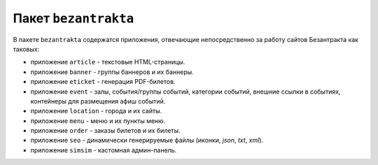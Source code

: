 Пакет ``bezantrakta``
=====================

В пакете ``bezantrakta`` содержатся приложения, отвечающие непосредственно за работу сайтов Безантракта как таковых:

* приложение ``article`` - текстовые HTML-страницы.
* приложение ``banner`` - группы баннеров и их баннеры.
* приложение ``eticket`` - генерация PDF-билетов.
* приложение ``event`` - залы, события/группы событий, категории событий, внешние ссылки в событиях, контейнеры для размещения афиш событий.
* приложение ``location`` - города и их сайты.
* приложение ``menu`` - меню и их пункты меню.
* приложение ``order`` - заказы билетов и их билеты.
* приложение ``seo`` - динамически генерируемые файлы (иконки, *json*, *txt*, *xml*).
* приложение ``simsim`` - кастомная админ-панель.

